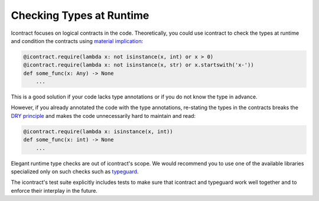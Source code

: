 Checking Types at Runtime
=========================
Icontract focuses on logical contracts in the code. Theoretically, you could use icontract to check the types
at runtime and condition the contracts using
`material implication <https://en.wikipedia.org/wiki/Material_implication_(rule_of_inference)>`_:

.. code-block:: python

        @icontract.require(lambda x: not isinstance(x, int) or x > 0)
        @icontract.require(lambda x: not isinstance(x, str) or x.startswith('x-'))
        def some_func(x: Any) -> None
            ...

This is a good solution if your code lacks type annotations or if you do not know the type in advance.

However, if you already annotated the code with the type annotations, re-stating the types in the contracts
breaks the `DRY principle <https://en.wikipedia.org/wiki/Don%27t_repeat_yourself>`_ and makes the code
unnecessarily hard to maintain and read:

.. code-block:: python

        @icontract.require(lambda x: isinstance(x, int))
        def some_func(x: int) -> None
            ...

Elegant runtime type checks are out of icontract's scope. We would recommend you to use one of the available
libraries specialized only on such checks such as `typeguard <https://pypi.org/project/typeguard/>`_.

The icontract's test suite explicitly includes tests to make sure that icontract and typeguard work well together and
to enforce their interplay in the future.
